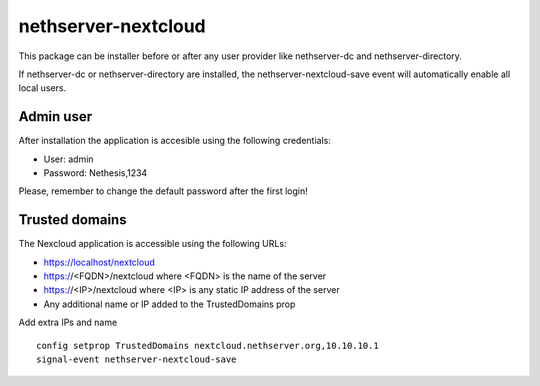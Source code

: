====================
nethserver-nextcloud
====================

This package can be installer before or after any user provider like nethserver-dc
and nethserver-directory.

If nethserver-dc or nethserver-directory are installed, the nethserver-nextcloud-save
event will automatically enable all local users.

Admin user
==========

After installation the application is accesible using the following credentials:

* User: admin
* Password: Nethesis,1234

Please, remember to change the default password after the first login!

Trusted domains
===============

The Nexcloud application is accessible using the following URLs:

* https://localhost/nextcloud
* https://<FQDN>/nextcloud where <FQDN> is the name of the server
* https://<IP>/nextcloud where <IP> is any static IP address of the server
* Any additional name or IP added to the TrustedDomains prop


Add extra IPs and name ::

    config setprop TrustedDomains nextcloud.nethserver.org,10.10.10.1
    signal-event nethserver-nextcloud-save

